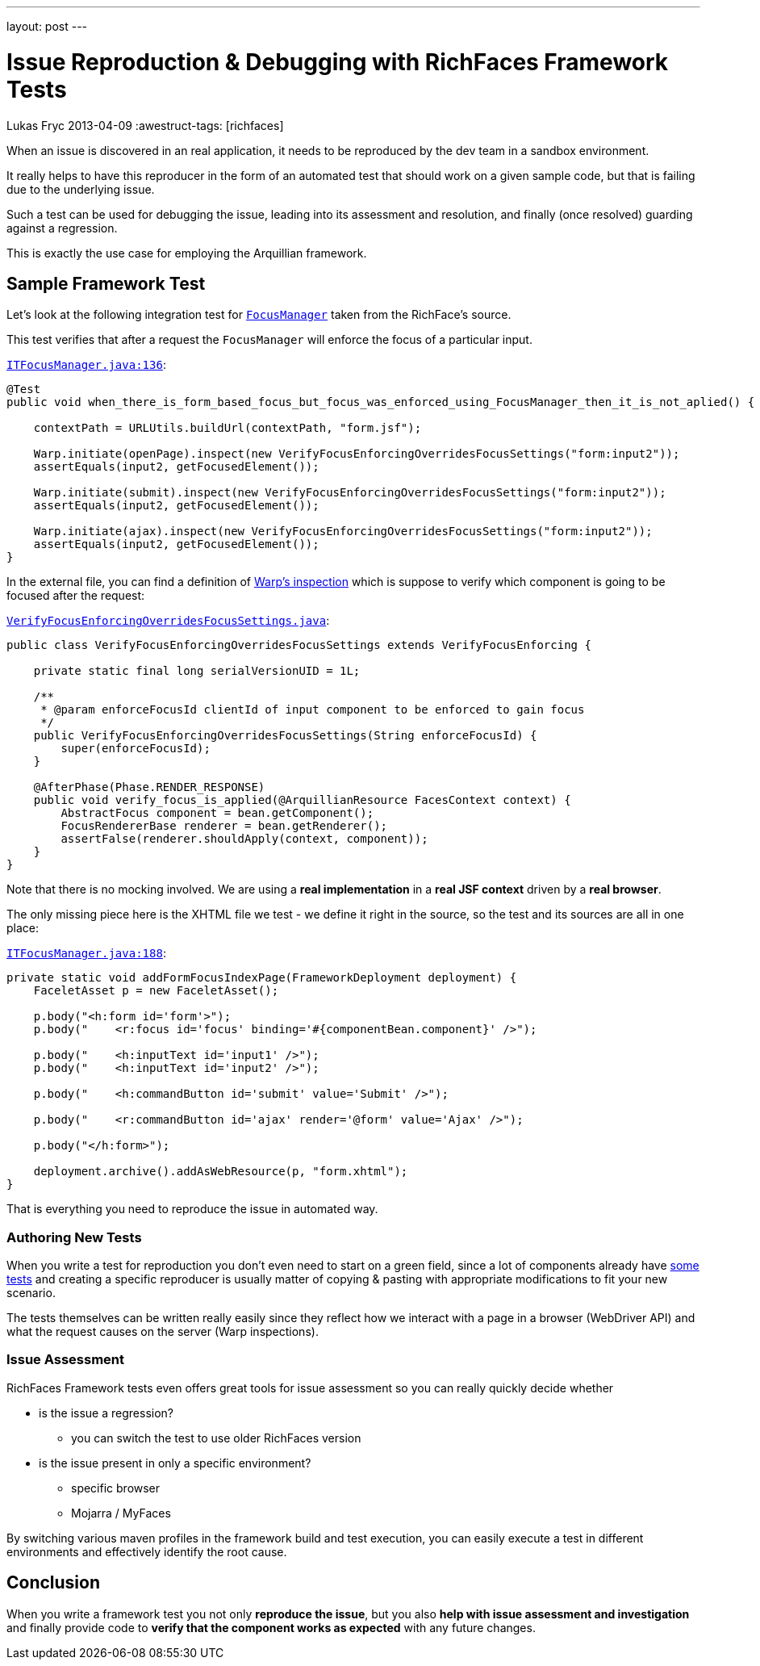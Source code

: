 ---
layout: post
---

= Issue Reproduction & Debugging with RichFaces Framework Tests
Lukas Fryc
2013-04-09
:awestruct-tags: [richfaces]

When an issue is discovered in an real application, it needs to be reproduced by the dev team in a sandbox environment.

It really helps to have this reproducer in the form of an automated test that should work on a given sample code, but that is failing due to the underlying issue.

Such a test can be used for debugging the issue, leading into its assessment and resolution, and finally (once resolved) guarding against a regression.

This is exactly the use case for employing the Arquillian framework.

== Sample Framework Test

Let's look at the following integration test for link:/blog/2013/01/richfaces-focus-in-richfaces-4-3.html[`FocusManager`] taken from the RichFace's source.

This test verifies that after a request the `FocusManager` will enforce the focus of a particular input.

https://github.com/richfaces/richfaces/blob/release/5.0.0.Alpha1/framework/src/test/integration/org/richfaces/ui/focus/ITFocusManager.java#L136[`ITFocusManager.java:136`]:

----
@Test
public void when_there_is_form_based_focus_but_focus_was_enforced_using_FocusManager_then_it_is_not_aplied() {

    contextPath = URLUtils.buildUrl(contextPath, "form.jsf");

    Warp.initiate(openPage).inspect(new VerifyFocusEnforcingOverridesFocusSettings("form:input2"));
    assertEquals(input2, getFocusedElement());

    Warp.initiate(submit).inspect(new VerifyFocusEnforcingOverridesFocusSettings("form:input2"));
    assertEquals(input2, getFocusedElement());

    Warp.initiate(ajax).inspect(new VerifyFocusEnforcingOverridesFocusSettings("form:input2"));
    assertEquals(input2, getFocusedElement());
}
----

In the external file, you can find a definition of https://github.com/richfaces/richfaces/blob/release/5.0.0.Alpha1/framework/src/test/integration/org/richfaces/ui/focus/VerifyFocusEnforcingOverridesFocusSettings.java[Warp's inspection] which is suppose to verify which component is going to be focused after the request:

https://github.com/richfaces/richfaces/blob/release/5.0.0.Alpha1/framework/src/test/integration/org/richfaces/ui/focus/VerifyFocusEnforcingOverridesFocusSettings.java[`VerifyFocusEnforcingOverridesFocusSettings.java`]:

----
public class VerifyFocusEnforcingOverridesFocusSettings extends VerifyFocusEnforcing {

    private static final long serialVersionUID = 1L;

    /**
     * @param enforceFocusId clientId of input component to be enforced to gain focus
     */
    public VerifyFocusEnforcingOverridesFocusSettings(String enforceFocusId) {
        super(enforceFocusId);
    }

    @AfterPhase(Phase.RENDER_RESPONSE)
    public void verify_focus_is_applied(@ArquillianResource FacesContext context) {
        AbstractFocus component = bean.getComponent();
        FocusRendererBase renderer = bean.getRenderer();
        assertFalse(renderer.shouldApply(context, component));
    }
}
----

[role="alert alert-note"]
Note that there is no mocking involved. We are using a *real implementation* in a *real JSF context* driven by a *real browser*.

The only missing piece here is the XHTML file we test - we define it right in the source, so the test and its sources are all in one place:

https://github.com/richfaces/richfaces/blob/release/5.0.0.Alpha1/framework/src/test/integration/org/richfaces/ui/focus/ITFocusManager.java#L188[`ITFocusManager.java:188`]:

----
private static void addFormFocusIndexPage(FrameworkDeployment deployment) {
    FaceletAsset p = new FaceletAsset();

    p.body("<h:form id='form'>");
    p.body("    <r:focus id='focus' binding='#{componentBean.component}' />");

    p.body("    <h:inputText id='input1' />");
    p.body("    <h:inputText id='input2' />");

    p.body("    <h:commandButton id='submit' value='Submit' />");

    p.body("    <r:commandButton id='ajax' render='@form' value='Ajax' />");

    p.body("</h:form>");

    deployment.archive().addAsWebResource(p, "form.xhtml");
}
----

That is everything you need to reproduce the issue in automated way.

=== Authoring New Tests

When you write a test for reproduction you don't even need to start on a green field, since a lot of components already have https://github.com/richfaces/richfaces/tree/master/framework/src/test/integration/org/richfaces/ui[some tests] and creating a specific reproducer is usually matter of copying & pasting with appropriate modifications to fit your new scenario.

The tests themselves can be written really easily since they reflect how we interact with a page in a browser (WebDriver API) and what the request causes on the server (Warp inspections).

=== Issue Assessment

RichFaces Framework tests even offers great tools for issue assessment so you can really quickly decide whether

* is the issue a regression?
** you can switch the test to use older RichFaces version
* is the issue present in only a specific environment?
** specific browser
** Mojarra / MyFaces

By switching various maven profiles in the framework build and test execution, you can easily execute a test in different environments and effectively identify the root cause.

== Conclusion

When you write a framework test you not only *reproduce the issue*, but you also *help with issue assessment and investigation* and finally provide code to *verify that the component works as expected* with any future changes.